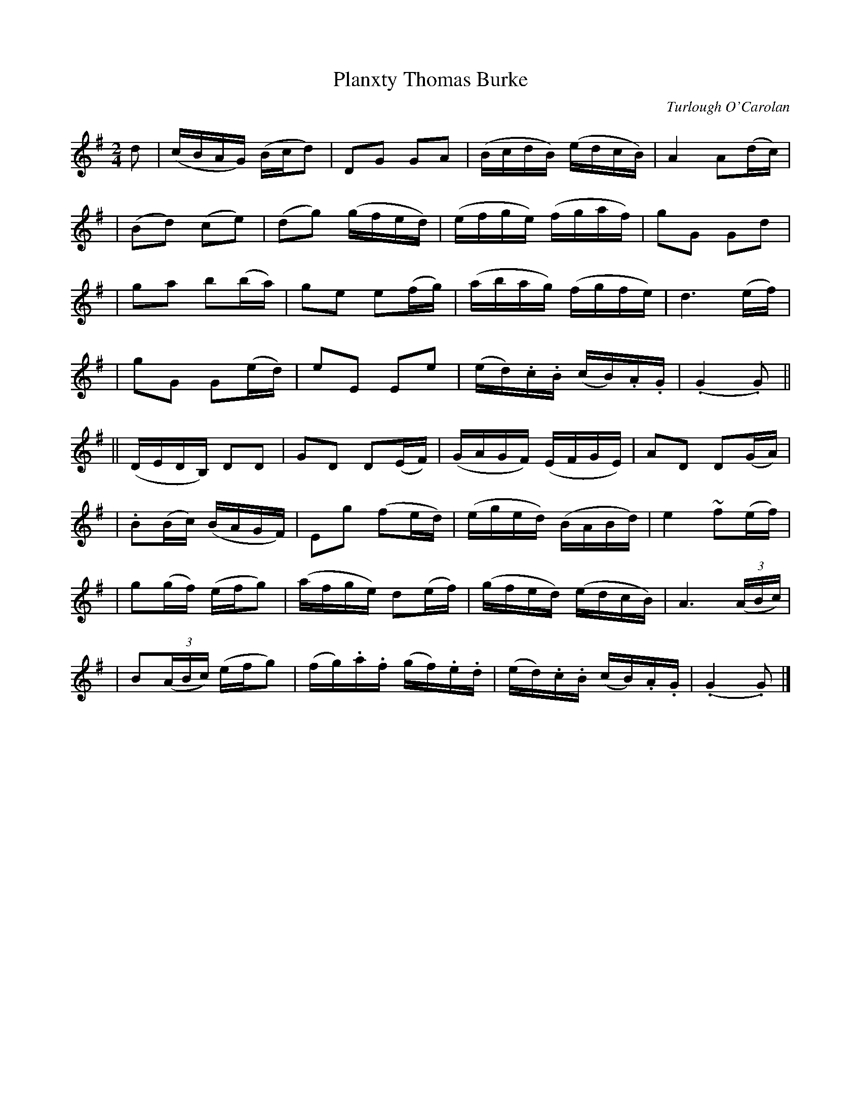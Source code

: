 X:698
T:Planxty Thomas Burke
C:Turlough O'Carolan
B:O'Neill's 694
Z:1997 by John Chambers <jc@trillian.mit.edu>
N:Spirited
N:A beat is missing between the two parts.
M:2/4
L:1/16
K:G
d2 \
| (cBAG) (Bcd2) | D2G2 G2A2 | (BcdB) (edcB) | A4 A2(dc) |
| (B2d2) (c2e2) | (d2g2) (gfed) | (efge) (fgaf) | g2G2 G2d2 |
| g2a2 b2(ba) | g2e2 e2(fg) | (abag) (fgfe) | d6 (ef) |
| g2G2 G2(ed) | e2E2 E2e2 | (ed).c.B (cB).A.G | (.G4 .G2) ||
|| (DEDB,) D2D2 | G2D2 D2(EF) | (GAGF) (EFGE) | A2D2 D2(GA) |
| .B2(Bc) (BAGF) | E2g2 (f2ed) | (eged) (BABd) | e4 ~f2(ef) |
| g2(gf) (efg2) | (afge) d2(ef) | (gfed) (edcB) | A6 ((3ABc) |
| B2((3ABc) (efg2) | (fg).a.f (gf).e.d | (ed).c.B (cB).A.G | (.G4 .G2) |]
